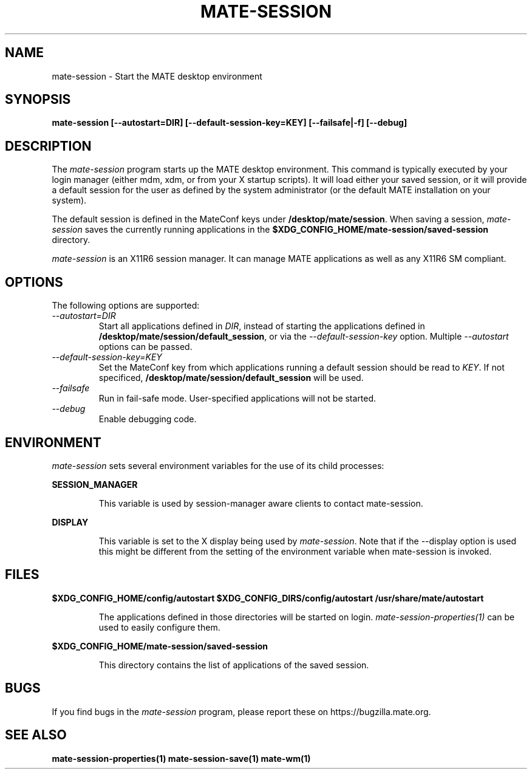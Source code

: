 .\"
.\" mate-session manual page.
.\" (C) 2000 Miguel de Icaza (miguel@helixcode.com)
.\" (C) 2009-2010 Vincent Untz (vuntz@mate.org)
.\"
.TH MATE-SESSION 1 "MATE"
.SH NAME
mate-session \- Start the MATE desktop environment
.SH SYNOPSIS
.B mate-session [\-\-autostart=DIR] [\-\-default-session-key=KEY] [\-\-failsafe|\-f] [\-\-debug]
.SH DESCRIPTION
The \fImate-session\fP program starts up the MATE desktop
environment. This command is typically executed by your login manager
(either mdm, xdm, or from your X startup scripts). It will load
either your saved session, or it will provide a default session for the
user as defined by the system administrator (or the default MATE
installation on your system).
.PP
The default session is defined in the MateConf keys under
\fB/desktop/mate/session\fP.
When saving a session, \fImate-session\fP saves the currently running
applications in the \fB$XDG_CONFIG_HOME/mate-session/saved-session\fP
directory.
.PP
\fImate-session\fP is an X11R6 session manager. It can manage MATE
applications as well as any X11R6 SM compliant.
.SH OPTIONS
The following options are supported:
.TP
.I "--autostart=DIR"
Start all applications defined in \fIDIR\fP, instead of starting the
applications defined in \fB/desktop/mate/session/default_session\fP,
or via the \fI--default-session-key\fP option. Multiple
\fI--autostart\fP options can be passed.
.TP
.I "--default-session-key=KEY"
Set the MateConf key from which applications running a default session
should be read to \fIKEY\fP. If not specificed,
\fB/desktop/mate/session/default_session\fP will be used.
.TP
.I "--failsafe"
Run in fail-safe mode. User-specified applications will not be started.
.TP
.I "--debug"
Enable debugging code.
.SH ENVIRONMENT
\fImate-session\fP sets several environment variables for the use of
its child processes:
.PP
.B SESSION_MANAGER
.IP
This variable is used by session-manager aware clients to contact
mate-session.
.PP
.B DISPLAY
.IP
This variable is set to the X display being used by
\fImate-session\fP. Note that if the --display option is used
this might be different from the setting of the environment variable
when mate-session is invoked.
.SH FILES
.PP
.B $XDG_CONFIG_HOME/config/autostart
.B $XDG_CONFIG_DIRS/config/autostart
.B /usr/share/mate/autostart
.IP
The applications defined in those directories will be started on login.
\fImate-session-properties(1)\fP can be used to easily configure them.
.PP
.B $XDG_CONFIG_HOME/mate-session/saved-session
.IP
This directory contains the list of applications of the saved session.
.SH BUGS
If you find bugs in the \fImate-session\fP program, please report
these on https://bugzilla.mate.org.
.SH SEE ALSO
.BR mate-session-properties(1)
.BR mate-session-save(1)
.BR mate-wm(1)
